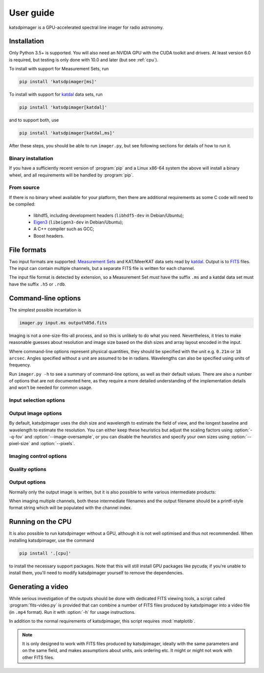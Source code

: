 User guide
----------
katsdpimager is a GPU-accelerated spectral line imager for radio astronomy.

Installation
============

Only Python 3.5+ is supported. You will also need an NVIDIA GPU with the
CUDA toolkit and drivers. At least version 6.0 is required, but testing is only
done with 10.0 and later (but see :ref:`cpu`).

To install with support for Measurement Sets, run

.. code-block:: sh

   pip install 'katsdpimager[ms]'

To install with support for katdal_ data sets, run

.. code-block:: sh

   pip install 'katsdpimager[katdal]'

and to support both, use

.. code-block:: sh

   pip install 'katsdpimager[katdal,ms]'

After these steps, you should be able to run ``imager.py``, but see following
sections for details of how to run it.

Binary installation
^^^^^^^^^^^^^^^^^^^
If you have a sufficiently recent version of :program:`pip` and a Linux x86-64
system the above will install a binary wheel, and all requirements will be
handled by :program:`pip`.

From source
^^^^^^^^^^^
If there is no binary wheel available for your platform, then there are
additional requirements as some C code will need to be compiled:

 - libhdf5, including development headers (``libhdf5-dev`` in Debian/Ubuntu);
 - `Eigen3`_ (``libeigen3-dev`` in Debian/Ubuntu);
 - A C++ compiler such as GCC;
 - Boost headers.

.. _Eigen3: http://eigen.tuxfamily.org

File formats
============
Two input formats are supported: `Measurement Sets`_ and KAT/MeerKAT
data sets read by `katdal`_. Output is to `FITS`_ files. The input can contain
multiple channels, but a separate FITS file is written for each channel.

.. _Measurement sets: http://casa.nrao.edu/Memos/229.html
.. _katdal: https://katdal.readthedocs.io/
.. _FITS: http://fits.gsfc.nasa.gov/fits_documentation.html

The input file format is detected by extension, so a Measurement Set *must*
have the suffix ``.ms`` and a katdal data set must have the suffix ``.h5`` or
``.rdb``.

Command-line options
====================
The simplest possible incantation is

.. code-block:: sh

   imager.py input.ms output%05d.fits

Imaging is not a one-size-fits-all process, and so this is unlikely
to do what you need. Nevertheless, it tries to make reasonable guesses about
resolution and image size based on the dish sizes and array layout encoded in
the input.

Where command-line options represent physical quantities, they should be
specified with the unit e.g. ``0.21m`` or ``18 arcsec``. Angles specified
without a unit are assumed to be in radians. Wavelengths can also be specified
using units of frequency.

Run ``imager.py -h`` to see a summary of command-line options, as well as
their default values. There are also a number of options that are not
documented here, as they require a more detailed understanding of the
implementation details and won't be needed for common usage.

Input selection options
^^^^^^^^^^^^^^^^^^^^^^^

.. option:: --start-channel <CHANNEL>, --stop-channel <CHANNEL>

   Selects a range of channels to image. The channels are numbered from 0, and
   the stop channel is *excluded*.

.. option:: --subtract <URL>

   Specifies a local sky model to subtract from the visibilities
   (typically for continuum subtraction). There are three options:

   auto
       Specifying the value ``auto`` will use a sky model found in the input
       data set. This only works with katdal data sets.
   `katpoint`_ catalogue
       A ``file://`` URL containing a catalogue of sources. Sources whose flux
       model frequency range do not cover the channel being imaged will be
       ignored.
   `katdal`_ dataset
       For more flexibility than the ``auto`` option, one can specify a katdal
       URL explicitly. There are a few extra query parameters to specify:

       format
           Must be ``katdal``
       target
           The katpoint description of the target that was imaged (required).
       continuum
           Optional, specifies the name of the continuum image stream. This is
           only needed if there were multiple continuum imager configurations
           run on this data set.

   The fluxes must be *apparent* fluxes i.e., modulated by the
   primary beam. That may change in future versions.

.. option:: -i <KEY>=<VALUE>, --input-option <KEY>=<VALUE>

   Passes an option to an input backend. The MS backend supports the following
   key-value pairs:

   data=<COLUMN>
     Specifies the column in the measurement set containing the data to image
     (e.g. ``DATA`` or ``CORRECTED_DATA``). The default is ``DATA``.
   data-desc=<INDEX>
     Data description in the measurement set to image, starting from 0
   field=<INDEX>
     Field in the measurement set to image, starting from 0
   pol-frame=sky | feed
     Reference frame for polarization. Use ``feed`` if the visibilities
     correspond to the feeds on altitude-azimuth mount dishes. The default
     assumes that X is towards the north celestial pole (IAU/IEEE
     definition). When using this option, the input must have a full four
     polarizations.
   uvw=casa | strict
     Sign convention for UVW coordinates. Use ``strict`` if the UVW
     coordinates follow the Measurement Set definition. The default
     (``casa``) uses the opposite convention, which is implemented by CASA
     and other imagers.

   The katdal backend supports the following:

   subarray=<INDEX>
     Subarray index within the file, starting from 0 (defaults to first in
     file).
   spw=<INDEX>
     Spectral window index within the file, starting from 0 (defaults to first
     in file).
   target=<TARGET>
     Target to image. This can be either an index into the catalogue stored in
     the file (starting from 0) or a name. If not specified, it defaults to the
     first target with the ``target`` tag. If there isn't one, it defaults to
     the first without a ``bpcal`` or ``gaincal`` tag.
   ref-ant=<NAME>
     Name of antenna to use as the reference for identifying scans. Refer to
     the katdal documentation for details. If not specified, the virtual
     "array" antenna is used.
   apply-cal=<TYPES>
     1GC calibration solutions to apply. This does not do any calibration
     itself, but uses solutions stored in the dataset. This can be a
     comma-separated list or ``all`` (the default) to apply all available
     calibration solutions. Refer to the katdal documentation for more
     information.

   To provide multiple key-value pairs, specify :option:`-i` multiple times.

.. _katpoint: https://pypi.org/project/katpoint/

Output image options
^^^^^^^^^^^^^^^^^^^^
By default, katsdpimager uses the dish size and wavelength to estimate the
field of view, and the longest baseline and wavelength to estimate the
resolution. You can either keep these heuristics but adjust the scaling
factors using :option:`--q-fov` and :option:`--image-oversample`, or you can
disable the heuristics and specify your own sizes using :option:`--pixel-size`
and :option:`--pixels`.

.. option:: --q-fov <RATIO>

   Specifies a scaling factor for the field-of-view estimation. Since there is
   no information in the measurement set about aperture efficiency or beam
   shape, the heuristics assume a uniformly illuminated dish and chooses a
   field of view that encompasses the first null of this ideal beam. For a
   tapered illumination or to image beyond the first null, one will need to
   specify a value larger than 1.

.. option:: --image-oversample <RATIO>

   Specify the number of pixels per synthesized beam. The beam size used here
   is computed using only the longest baseline and the wavelength, rather than
   the full point spread function.

.. option:: --pixel-size <ANGLE>

   Specify the size of pixels at the centre of the image (pixels do not all
   subtend exactly the same angle due to the projection).

.. option:: --pixels <N>

   The number of pixels in each direction. For implementation reasons, not all
   sizes are supported. If an unsupported size is specified, the closest
   supported size will be reported in the error message.

.. option:: --stokes <PARAMETERS>

   A list of Stokes parameters to image, with no spaces and in upper case e.g.
   :kbd:`IQUV`.

Imaging control options
^^^^^^^^^^^^^^^^^^^^^^^

.. option:: --weight-type {natural,uniform,robust}

   Method used to compute imaging density weights.

.. option:: --robustness <N>

   Robustness parameter for robust weighting.

.. option:: --primary-beam {meerkat,meerkat:1,none}

   Specify a primary beam model. At present only a built-in MeerKAT model is
   available, and it is a simple circularly-symmetric, amplitude-only,
   dish-independent model. The name ``meerkat:1`` will continue to refer to
   this specific model in future versions, so can be used in scripts that need
   to have reproducible results.

.. option:: --primary-beam-cutoff <VALUE>

   In the final image, pixels corresponding to points in the primary beam with
   less than this amount of power are discarded when using
   :opt:`--primary-beam`. This avoids polluting the image with high levels of
   noise from the null of the primary beam. Note that this only affects the
   output; sufficiently bright sources in the null will still be cleaned.

   At present this will only remove the nulls and may leave side-lobes (if
   they have more power than the cutoff), but in future that may change so
   that only the main lobe is preserved.

Quality options
^^^^^^^^^^^^^^^

.. option:: --precision {single,double}

   Specify the floating-point precision of the output image. This precision is
   also used in the gridding and Fourier transforms. Note that most NVIDIA
   GPUs other than Tesla have extremely poor double-precision performance.

.. option:: --psf-cutoff <VALUE>

   Fraction of PSF peak at which to truncate the PSF for CLEAN. Using a larger
   value will reduce the cost of each CLEAN cycle, but too large a value may
   prevent CLEAN from converging.

.. option:: --psf-limit <VALUE>

   Maximum fraction of image to use for PSF. This restricts the size of the
   PSF to a certain fraction of the image, if not already further constrained
   by :option:`--psf-cutoff`.

.. option:: --major-gain <VALUE>

   Fraction of the peak at the start of a major cycle that will be cleaned in
   that cycle.

.. option:: --threshold <SIGMAS>

   Threshold at which CLEAN should stop, as a multiple of the estimated RMS
   noise. CLEAN is stopped when any of the conditions specified by
   :option:`--major-gain`, :option:`--threshold` or :option:`--minor` is
   reached.

.. option:: --major <N>, --minor <M>

   Maximum number of major cycles and maximum number of minor cycles per major
   cycle for CLEAN.

.. option:: --eps-w <VALUE>

   Level at which W-correction kernel is truncated.

Output options
^^^^^^^^^^^^^^
Normally only the output image is written, but it is also possible to write
various intermediate products:

.. option:: --write-weights <FILE>, --write-psf <FILE>, --write-grid <FILE>,
   --write-dirty <FILE>, --write-model <FILE>, --write-residuals <FILE>

   Write a FITS file with the corresponding intermediate results.

When imaging multiple channels, both these intermediate filenames and the
output filename should be a printf-style format string which will be populated
with the channel index.

.. _cpu:

Running on the CPU
==================
It is also possible to run katsdpimager without a GPU, although it is not well
optimised and thus not recommended. When installing katsdpimager, use the
command

.. code-block:: sh

   pip install '.[cpu]'

to install the necessary support packages. Note that this will still install GPU packages like
pycuda; if you're unable to install them, you'll need to modify katsdpimager
yourself to remove the dependencies.

.. option:: --host

   Perform all computations on the CPU.

Generating a video
==================
While serious investigation of the outputs should be done with dedicated FITS
viewing tools, a script called :program:`fits-video.py` is provided that can
combine a number of FITS files produced by katsdpimager into a video file (in
``.mp4`` format). Run it with :option:`-h` for usage instructions.

In addition to the normal requirements of katsdpimager, this script requires
:mod:`matplotib`.

.. note::

   It is only designed to work with FITS files produced by katsdpimager,
   ideally with the same parameters and on the same field, and makes
   assumptions about units, axis ordering etc. It might or might not work with
   other FITS files.
